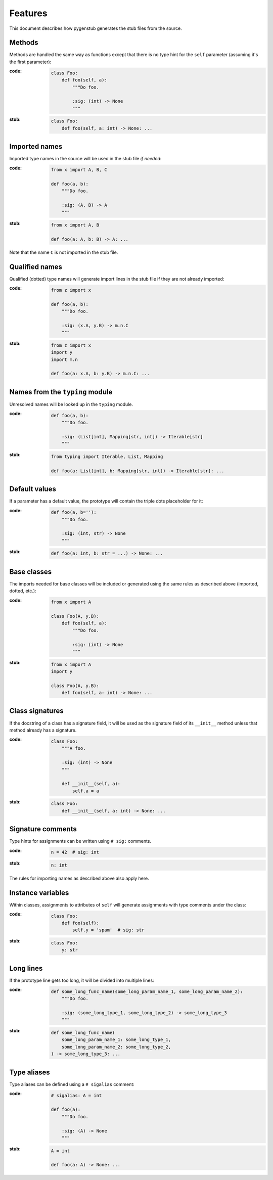 Features
========

This document describes how pygenstub generates the stub files from the source.

Methods
-------

Methods are handled the same way as functions except that there is no type hint
for the ``self`` parameter (assuming it's the first parameter):

:code:

   .. code-block:: python

      class Foo:
          def foo(self, a):
              """Do foo.

              :sig: (int) -> None
              """

:stub:

   .. code-block:: python

      class Foo:
          def foo(self, a: int) -> None: ...

Imported names
--------------

Imported type names in the source will be used in the stub file *if needed*:

:code:

   .. code-block:: python

      from x import A, B, C

      def foo(a, b):
          """Do foo.

          :sig: (A, B) -> A
          """

:stub:

   .. code-block:: python

      from x import A, B

      def foo(a: A, b: B) -> A: ...

Note that the name ``C`` is not imported in the stub file.

Qualified names
---------------

Qualified (dotted) type names will generate import lines in the stub file
if they are not already imported:

:code:

   .. code-block:: python

      from z import x

      def foo(a, b):
          """Do foo.

          :sig: (x.A, y.B) -> m.n.C
          """

:stub:

   .. code-block:: python

      from z import x
      import y
      import m.n

      def foo(a: x.A, b: y.B) -> m.n.C: ...

Names from the ``typing`` module
--------------------------------

Unresolved names will be looked up in the ``typing`` module.

:code:

   .. code-block:: python

      def foo(a, b):
          """Do foo.

          :sig: (List[int], Mapping[str, int]) -> Iterable[str]
          """

:stub:

   .. code-block:: python

      from typing import Iterable, List, Mapping

      def foo(a: List[int], b: Mapping[str, int]) -> Iterable[str]: ...

Default values
--------------

If a parameter has a default value, the prototype will contain the triple dots
placeholder for it:

:code:

   .. code-block:: python

      def foo(a, b=''):
          """Do foo.

          :sig: (int, str) -> None
          """

:stub:

   .. code-block:: python

      def foo(a: int, b: str = ...) -> None: ...

Base classes
------------

The imports needed for base classes will be included or generated using
the same rules as described above (imported, dotted, etc.):

:code:

   .. code-block:: python

      from x import A

      class Foo(A, y.B):
          def foo(self, a):
              """Do foo.

              :sig: (int) -> None
              """

:stub:

   .. code-block:: python

      from x import A
      import y

      class Foo(A, y.B):
          def foo(self, a: int) -> None: ...

Class signatures
----------------

If the docstring of a class has a signature field, it will be used as
the signature field of its ``__init__`` method unless that method already
has a signature.

:code:

   .. code-block:: python

      class Foo:
          """A foo.

          :sig: (int) -> None
          """

          def __init__(self, a):
              self.a = a

:stub:

   .. code-block:: python

      class Foo:
          def __init__(self, a: int) -> None: ...

Signature comments
------------------

Type hints for assignments can be written using ``# sig:`` comments.

:code:

   .. code-block:: python

      n = 42  # sig: int


:stub:

   .. code-block:: python

      n: int

The rules for importing names as described above also apply here.

Instance variables
------------------

Within classes, assignments to attributes of ``self`` will generate
assignments with type comments under the class:

:code:

   .. code-block:: python

      class Foo:
          def foo(self):
              self.y = 'spam'  # sig: str

:stub:

   .. code-block:: python

      class Foo:
          y: str

Long lines
----------

If the prototype line gets too long, it will be divided into multiple lines:

:code:

   .. code-block:: python

      def some_long_func_name(some_long_param_name_1, some_long_param_name_2):
          """Do foo.

          :sig: (some_long_type_1, some_long_type_2) -> some_long_type_3
          """

:stub:

   .. code-block:: python

      def some_long_func_name(
          some_long_param_name_1: some_long_type_1,
          some_long_param_name_2: some_long_type_2,
      ) -> some_long_type_3: ...


Type aliases
------------

Type aliases can be defined using a ``# sigalias`` comment:

:code:

   .. code-block:: python

      # sigalias: A = int

      def foo(a):
          """Do foo.

          :sig: (A) -> None
          """

:stub:

   .. code-block:: python

      A = int

      def foo(a: A) -> None: ...
